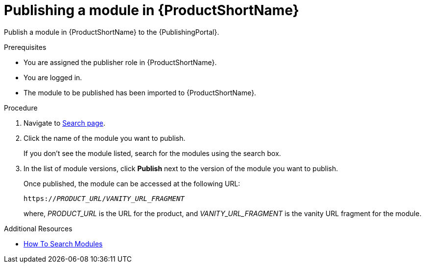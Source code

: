 //include::../attributes.adoc[]
[id="publishing-a-module-in-pantheon_{context}"]
= Publishing a module in {ProductShortName}

Publish a module in {ProductShortName} to the {PublishingPortal}.

.Prerequisites

* You are assigned the publisher role in {ProductShortName}.
* You are logged in.
* The module to be published has been imported to {ProductShortName}.

.Procedure

. Navigate to link:{LinkToSearchPage}[Search page].

. Click the name of the module you want to publish.
+
If you don't see the module listed, search for the modules using the search box.

. In the list of module versions, click  *Publish* next to the version of the module you want to publish.
+
Once published, the module can be accessed at the following URL:
+
`https://__PRODUCT_URL__/__VANITY_URL_FRAGMENT__`
+
where, __PRODUCT_URL__ is the URL for the product, and __VANITY_URL_FRAGMENT__ is the vanity URL fragment for the module.

.Additional Resources
* link:<LinkToHowToSearchModules>[How To Search Modules]

////
. In the list of module versions, click the three verical dots next to the version of the module you want to publish.

. Click *Edit metadata* to add the following publishing details for the module:
+
* *Product Name* - Select the Product and its Version that the module should be published for.
* *Document use case* - Select the verb that best describes the module.
* *Vanity URL fragment* - Enter a URL for the module.
* *Search keywords* - Enter the words that, when searched by users, should bring up the module in the user's search. This is optional.

* Click *Save*.
////
